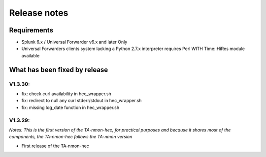 #########################################
Release notes
#########################################

^^^^^^^^^^^^
Requirements
^^^^^^^^^^^^

* Splunk 6.x / Universal Forwarder v6.x and later Only

* Universal Forwarders clients system lacking a Python 2.7.x interpreter requires Perl WITH Time::HiRes module available

^^^^^^^^^^^^^^^^^^^^^^^^^^^^^^
What has been fixed by release
^^^^^^^^^^^^^^^^^^^^^^^^^^^^^^

========
V1.3.30:
========

- fix: check curl availability in hec_wrapper.sh
- fix: redirect to null any curl stderr/stdout in hec_wrapper.sh
- fix: missing log_date function in hec_wrapper.sh

========
V1.3.29:
========

*Notes: This is the first version of the TA-nmon-hec, for practical purposes and because it shares most of the components, the TA-nmon-hec follows the TA-nmon version*

- First release of the TA-nmon-hec

